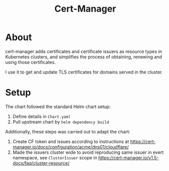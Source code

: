 #+title: Cert-Manager

* About

cert-manager adds certificates and certificate issuers as resource types in Kubernetes clusters, and simplifies the process of obtaining, renewing and using those certificates.

I use it to get and update TLS certificates for domains served in the cluster.

* Setup

The chart followed the standard Helm chart setup:

1. Define details in ~Chart.yaml~
2. Pull upstream chart by ~helm dependency build~

Additionally, these steps was carried out to adapt the chart:
1. Create CF token and issues according to instructions at https://cert-manager.io/docs/configuration/acme/dns01/cloudflare/
2. Made the issuers cluster wide to avoid reproducing same issuer in evert namespace, see ~ClusterIssuer~ scope in https://cert-manager.io/v1.5-docs/faq/cluster-resource/
